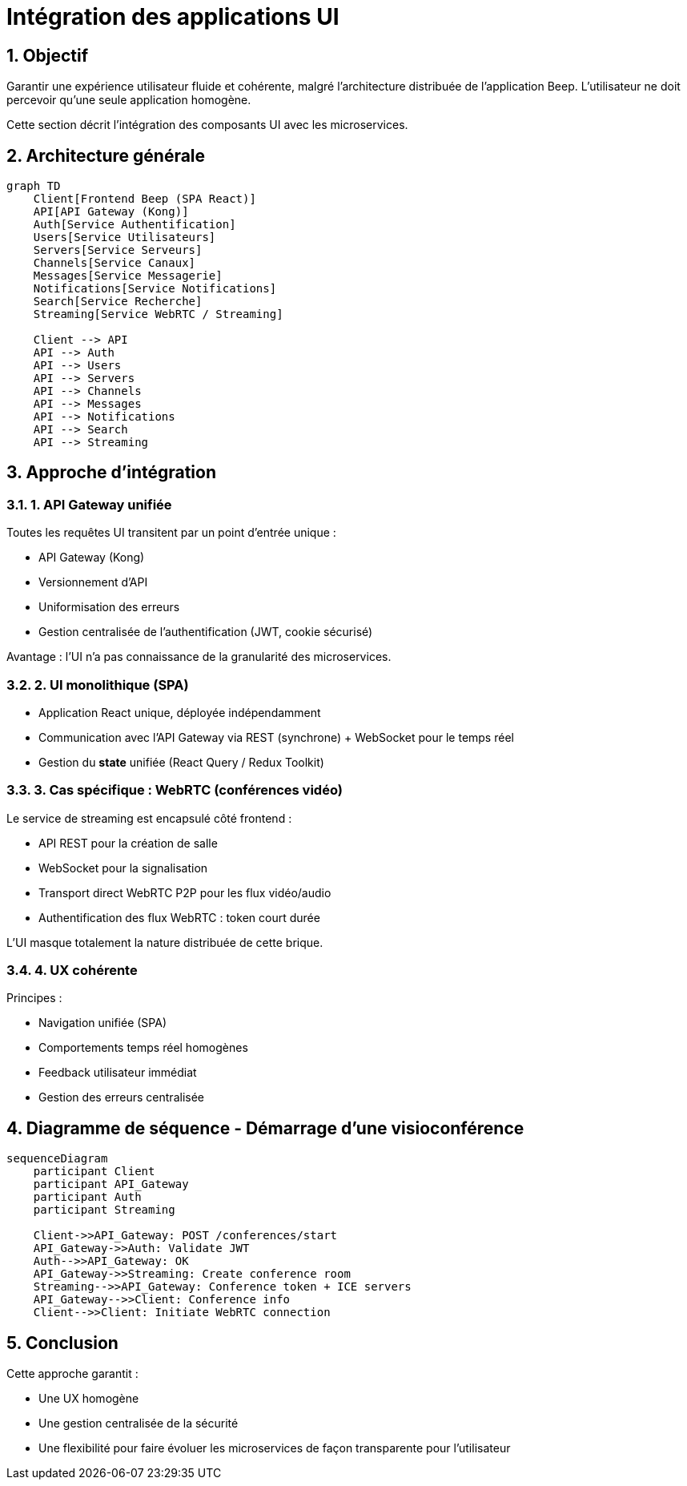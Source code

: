 = Intégration des applications UI
:sectnums:
:sectnumlevels: 4

== Objectif

Garantir une expérience utilisateur fluide et cohérente, malgré l'architecture distribuée de l’application Beep.
L’utilisateur ne doit percevoir qu’une seule application homogène.

Cette section décrit l’intégration des composants UI avec les microservices.

== Architecture générale

[mermaid]
----
graph TD
    Client[Frontend Beep (SPA React)]
    API[API Gateway (Kong)]
    Auth[Service Authentification]
    Users[Service Utilisateurs]
    Servers[Service Serveurs]
    Channels[Service Canaux]
    Messages[Service Messagerie]
    Notifications[Service Notifications]
    Search[Service Recherche]
    Streaming[Service WebRTC / Streaming]

    Client --> API
    API --> Auth
    API --> Users
    API --> Servers
    API --> Channels
    API --> Messages
    API --> Notifications
    API --> Search
    API --> Streaming
----

== Approche d’intégration

=== 1. API Gateway unifiée

Toutes les requêtes UI transitent par un point d’entrée unique :

- API Gateway (Kong)
- Versionnement d'API
- Uniformisation des erreurs
- Gestion centralisée de l'authentification (JWT, cookie sécurisé)

Avantage : l'UI n’a pas connaissance de la granularité des microservices.

=== 2. UI monolithique (SPA)

- Application React unique, déployée indépendamment
- Communication avec l'API Gateway via REST (synchrone) + WebSocket pour le temps réel
- Gestion du *state* unifiée (React Query / Redux Toolkit)

=== 3. Cas spécifique : WebRTC (conférences vidéo)

Le service de streaming est encapsulé côté frontend :

- API REST pour la création de salle
- WebSocket pour la signalisation
- Transport direct WebRTC P2P pour les flux vidéo/audio
- Authentification des flux WebRTC : token court durée

L'UI masque totalement la nature distribuée de cette brique.

=== 4. UX cohérente

Principes :

- Navigation unifiée (SPA)
- Comportements temps réel homogènes
- Feedback utilisateur immédiat
- Gestion des erreurs centralisée

== Diagramme de séquence - Démarrage d’une visioconférence

[mermaid]
----
sequenceDiagram
    participant Client
    participant API_Gateway
    participant Auth
    participant Streaming

    Client->>API_Gateway: POST /conferences/start
    API_Gateway->>Auth: Validate JWT
    Auth-->>API_Gateway: OK
    API_Gateway->>Streaming: Create conference room
    Streaming-->>API_Gateway: Conference token + ICE servers
    API_Gateway-->>Client: Conference info
    Client-->>Client: Initiate WebRTC connection
----

== Conclusion

Cette approche garantit :

- Une UX homogène
- Une gestion centralisée de la sécurité
- Une flexibilité pour faire évoluer les microservices de façon transparente pour l'utilisateur


